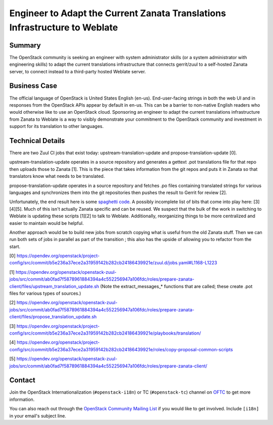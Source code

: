 =============================================================================
 Engineer to Adapt the Current Zanata Translations Infrastructure to Weblate
=============================================================================

Summary
-------

The OpenStack community is seeking an engineer with system administrator skills
(or a system administrator with engineering skills) to adapt the current
translations infrastructure that connects gerrit/zuul to a self-hosted Zanata
server, to connect instead to a third-party hosted Weblate server.

Business Case
-------------

The official language of OpenStack is United States English (en-us).
End-user-facing strings in both the web UI and in responses from the OpenStack
APIs appear by default in en-us.  This can be a barrier to non-native English
readers who would otherwise like to use an OpenStack cloud.  Sponsoring an
engineer to adapt the current translations infrastructure from Zanata to
Weblate is a way to visibly demonstrate your commitment to the OpenStack
community and investment in support for its translation to other languages.


Technical Details
-----------------

There are two Zuul CI jobs that exist today: upstream-translation-update and
propose-translation-update [0].

upstream-translation-update operates in a source repository and generates a
gettext .pot translations file for that repo then uploads those to Zanata
[1]. This is the piece that takes information from the git repos and puts it in
Zanata so that translators know what needs to be translated.

propose-translation-update operates in a source repository and fetches .po
files containing translated strings for various languages and synchronizes them
into the git repositories then pushes the result to Gerrit for review [2].

Unfortunately, the end result here is some `spaghetti code
<https://wikipedia.org/wiki/Spaghetti_code>`_.  A possibly incomplete list of
bits that come into play here: [3][4][5]. Much of this isn't actually Zanata
specific and can be reused. We suspect that the bulk of the work in switching
to Weblate is updating these scripts [1][2] to talk to Weblate. Additionally,
reorganizing things to be more centralized and easier to maintain would be
helpful.

Another approach would be to build new jobs from scratch copying what is useful
from the old Zanata stuff. Then we can run both sets of jobs in parallel as
part of the transition ; this also has the upside of allowing you to refactor
from the start.

[0] https://opendev.org/openstack/project-config/src/commit/b5e236a37ece2a31959142b282cb24186439921e/zuul.d/jobs.yaml#L1168-L1223

[1] https://opendev.org/openstack/openstack-zuul-jobs/src/commit/ab0fad7f5878961884394a4c552256947a106fdc/roles/prepare-zanata-client/files/upstream_translation_update.sh
(Note the extract_messages_* functions that are called; these create .pot files for various types of sources.)

[2] https://opendev.org/openstack/openstack-zuul-jobs/src/commit/ab0fad7f5878961884394a4c552256947a106fdc/roles/prepare-zanata-client/files/propose_translation_update.sh

[3] https://opendev.org/openstack/project-config/src/commit/b5e236a37ece2a31959142b282cb24186439921e/playbooks/translation/

[4] https://opendev.org/openstack/project-config/src/commit/b5e236a37ece2a31959142b282cb24186439921e/roles/copy-proposal-common-scripts

[5] https://opendev.org/openstack/openstack-zuul-jobs/src/commit/ab0fad7f5878961884394a4c552256947a106fdc/roles/prepare-zanata-client/

Contact
-------

Join the OpenStack Internationalization (``#openstack-i18n``) or TC
(``#openstack-tc``) channel on `OFTC <https://www.oftc.net/>`_ to get
more information.

You can also reach out through the `OpenStack Community Mailing List
<mailto:openstack-discuss@lists.openstack.org>`_ if you would like to get
involved.  Include ``[i18n]`` in your email's subject line.
